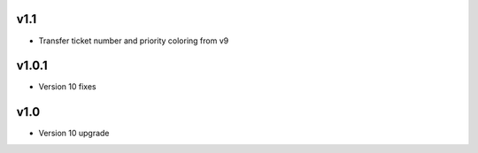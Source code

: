 v1.1
====
* Transfer ticket number and priority coloring from v9

v1.0.1
======
* Version 10 fixes

v1.0
====
* Version 10 upgrade